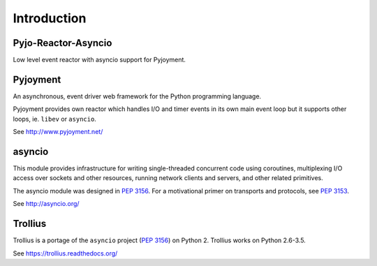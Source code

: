 Introduction
============


Pyjo-Reactor-Asyncio
--------------------

Low level event reactor with asyncio support for Pyjoyment.


Pyjoyment
---------

An asynchronous, event driver web framework for the Python programming language.

Pyjoyment provides own reactor which handles I/O and timer events in its own
main event loop but it supports other loops, ie. ``libev`` or ``asyncio``.

See http://www.pyjoyment.net/


asyncio
-------

This module provides infrastructure for writing single-threaded concurrent code
using coroutines, multiplexing I/O access over sockets and other resources,
running network clients and servers, and other related primitives.

The asyncio module was designed in :pep:`3156`. For a motivational primer on
transports and protocols, see :pep:`3153`.

See http://asyncio.org/


Trollius
--------

Trollius is a portage of the ``asyncio`` project (:pep:`3156`) on Python 2.
Trollius works on Python 2.6-3.5.

See https://trollius.readthedocs.org/
